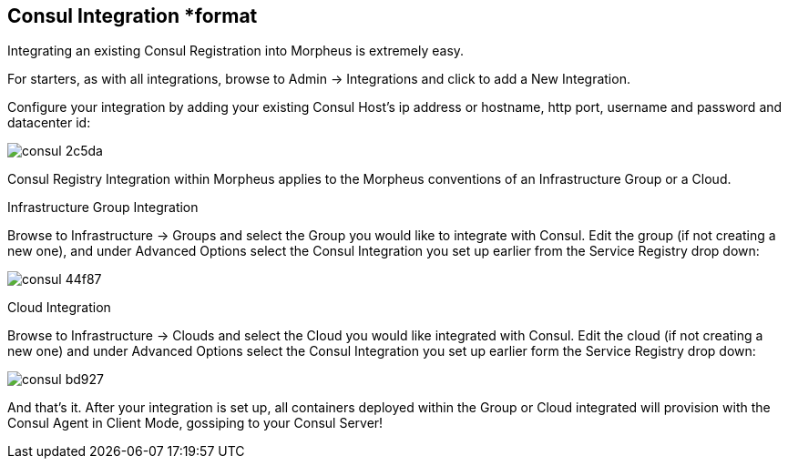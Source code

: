 [[consul]]
== Consul Integration *format


Integrating an existing Consul Registration into Morpheus is extremely easy.

For starters, as with all integrations, browse to Admin -> Integrations and click to add a New Integration.

Configure your integration by adding your existing Consul Host's ip address or hostname, http port, username and password and datacenter id:



image::images/consul-2c5da.png[]



Consul Registry Integration within Morpheus applies to the Morpheus conventions of an Infrastructure Group or a Cloud.

Infrastructure Group Integration

Browse to Infrastructure -> Groups and select the Group you would like to integrate with Consul.  Edit the group (if not creating a new one), and under Advanced Options select the Consul Integration you set up earlier from the Service Registry drop down:


image::images/consul-44f87.png[]


Cloud Integration

Browse to Infrastructure -> Clouds and select the Cloud you would like integrated with Consul.  Edit the cloud (if not creating a new one) and under Advanced Options select the Consul Integration you set up earlier form the Service Registry drop down:


image::images/consul-bd927.png[]




And that's it.  After your integration is set up, all containers deployed within the Group or Cloud integrated will provision with the Consul Agent in Client Mode, gossiping to your Consul Server!
